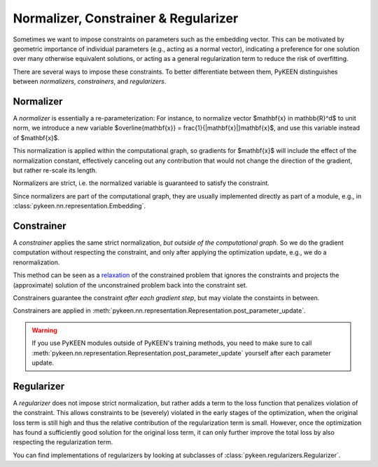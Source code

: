.. _normalizer_constrainer_regularizer:

Normalizer, Constrainer & Regularizer
=====================================

Sometimes we want to impose constraints on parameters such as the embedding vector.
This can be motivated by geometric importance of individual parameters (e.g., acting as a normal vector),
indicating a preference for one solution over many otherwise equivalent solutions,
or acting as a general regularization term to reduce the risk of overfitting.

There are several ways to impose these constraints.
To better differentiate between them,
PyKEEN distinguishes between *normalizers*, *constrainers*, and *regularizers*.

Normalizer
----------
A *normalizer* is essentially a re-parameterization:
For instance, to normalize vector $\mathbf{x} \in \mathbb{R}^d$ to unit norm,
we introduce a new variable $\overline{\mathbf{x}} = \frac{1}{\|\mathbf{x}\|}\mathbf{x}$,
and use this variable instead of $\mathbf{x}$.

This normalization is applied within the computational graph,
so gradients for $\mathbf{x}$ will include the effect of the normalization constant,
effectively canceling out any contribution
that would not change the direction of the gradient,
but rather re-scale its length.

Normalizers are strict, i.e. the normalized variable is guaranteed to satisfy the constraint.

Since normalizers are part of the computational graph,
they are usually implemented directly as part of a module,
e.g., in :class:`pykeen.nn.representation.Embedding`.


Constrainer
-----------
A *constrainer* applies the same strict normalization, *but outside of the computational graph*.
So we do the gradient computation without respecting the constraint,
and only after applying the optimization update, e.g., we do a renormalization.

This method can be seen as a `relaxation <https://en.wikipedia.org/wiki/Relaxation_(approximation)>`_
of the constrained problem that ignores the constraints and projects the (approximate) solution of
the unconstrained problem back into the constraint set.

Constrainers guarantee the constraint *after each gradient step*, but may violate the constaints in between.

Constrainers are applied in :meth:`pykeen.nn.representation.Representation.post_parameter_update`.

.. warning::
    If you use PyKEEN modules outside of PyKEEN's training methods, you need to make sure to call
    :meth:`pykeen.nn.representation.Representation.post_parameter_update` yourself after each parameter update.

.. seealso::
    - `Proximal gradient methods <https://en.wikipedia.org/wiki/Proximal_gradient_method>`_

Regularizer
-----------
A *regularizer* does not impose strict normalization,
but rather adds a term to the loss function that penalizes violation of the constraint.
This allows constraints to be (severely) violated in the early stages of the optimization,
when the original loss term is still high and thus the relative contribution of the regularization term is small.
However, once the optimization has found a sufficiently good solution for the original loss term,
it can only further improve the total loss by also respecting the regularization term.

You can find implementations of regularizers by looking at subclasses of :class:`pykeen.regularizers.Regularizer`.

.. seealso::
    - A related concept in linear optimization are `slack variables <https://en.wikipedia.org/wiki/Slack_variable>`_.

